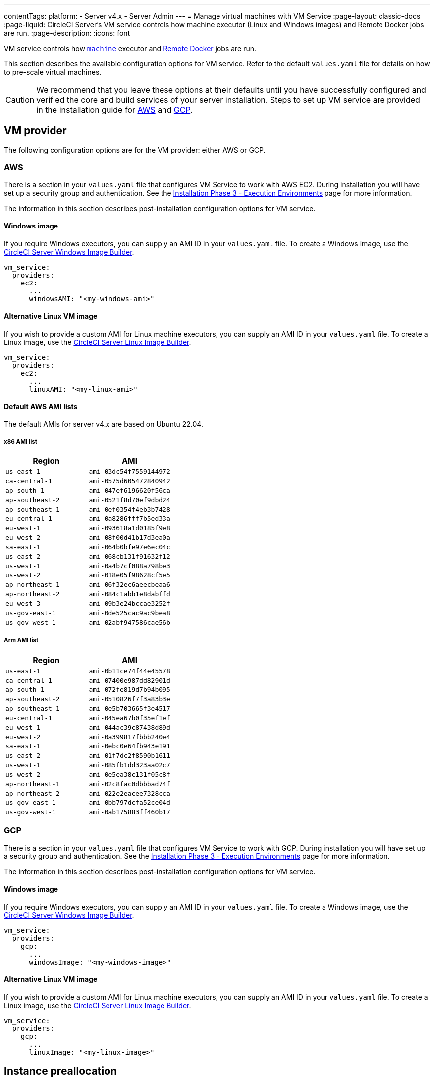 ---
contentTags:
  platform:
    - Server v4.x
    - Server Admin
---
= Manage virtual machines with VM Service
:page-layout: classic-docs
:page-liquid: CircleCI Server’s VM service controls how machine executor (Linux and Windows images) and Remote Docker jobs are run.
:page-description:
:icons: font

VM service controls how https://circleci.com/docs/configuration-reference/#machine[`machine`] executor and https://circleci.com/docs/building-docker-images[Remote Docker] jobs are run.

This section describes the available configuration options for VM service. Refer to the default `values.yaml` file for details on how to pre-scale virtual machines.

CAUTION: We recommend that you leave these options at their defaults until you have successfully configured and verified the core and build services of your server installation. Steps to set up VM service are provided in the installation guide for link:/docs/server/installation/phase-3-execution-environments/#aws-vm-service[AWS] and link:/docs/server/installation/phase-3-execution-environments/#gcp-authentication[GCP].

[#vm-provider]
== VM provider
The following configuration options are for the VM provider: either AWS or GCP.

[#aws]
=== AWS
There is a section in your `values.yaml` file that configures VM Service to work with AWS EC2. During installation you will have set up a security group and authentication. See the link:/docs/server/installation/phase-3-execution-environments/#aws-vm-service[Installation Phase 3 - Execution Environments] page for more information.

The information in this section describes post-installation configuration options for VM service.

[#windows-image-aws]
==== Windows image

If you require Windows executors, you can supply an AMI ID in your `values.yaml` file. To create a Windows image, use the link:https://github.com/CircleCI-Public/circleci-server-windows-image-builder[CircleCI Server Windows Image Builder].

[source,yaml]
----
vm_service:
  providers:
    ec2:
      ...
      windowsAMI: "<my-windows-ami>"
----

[#linux-image-aws]
==== Alternative Linux VM image

If you wish to provide a custom AMI for Linux machine executors, you can supply an AMI ID in your `values.yaml` file. To create a Linux image, use the link:https://github.com/CircleCI-Public/circleci-server-linux-image-builder[CircleCI Server Linux Image Builder].

[source,yaml]
----
vm_service:
  providers:
    ec2:
      ...
      linuxAMI: "<my-linux-ami>"
----

[#default-aws-ami-lists]
==== Default AWS AMI lists

The default AMIs for server v4.x are based on Ubuntu 22.04.

[#x86-ami-list]
===== x86 AMI list

[.table.table-striped]
[cols=2*, options="header", stripes=even]
|===
| Region
| AMI

| `us-east-1`
| `ami-03dc54f7559144972`

| `ca-central-1`
| `ami-0575d605472840942`

| `ap-south-1`
| `ami-047ef6196620f56ca`

| `ap-southeast-2`
| `ami-0521f8d70ef9dbd24`

| `ap-southeast-1`
| `ami-0ef0354f4eb3b7428`

| `eu-central-1`
| `ami-0a8286fff7b5ed33a`

| `eu-west-1`
| `ami-093618a1d0185f9e8`

| `eu-west-2`
| `ami-08f00d41b17d3ea0a`

| `sa-east-1`
| `ami-064b0bfe97e6ec04c`

| `us-east-2`
| `ami-068cb131f91632f12`

| `us-west-1`
| `ami-0a4b7cf088a798be3`

| `us-west-2`
| `ami-018e05f98628cf5e5`

| `ap-northeast-1`
| `ami-06f32ec6aeecbeaa6`

| `ap-northeast-2`
| `ami-084c1abb1e8dabffd`

| `eu-west-3`
| `ami-09b3e24bccae3252f`

| `us-gov-east-1`
| `ami-0de525cac9ac9bea8`

| `us-gov-west-1`
| `ami-02abf947586cae56b`
|===

[#arm-ami-list]
===== Arm AMI list

[.table.table-striped]
[cols=2*, options="header", stripes=even]
|===
| Region
| AMI

|`us-east-1`
|`ami-0b11ce74f44e45578`

|`ca-central-1`
|`ami-07400e987dd82901d`

|`ap-south-1`
|`ami-072fe819d7b94b095`

|`ap-southeast-2`
|`ami-0510826f7f3a83b3e`

|`ap-southeast-1`
|`ami-0e5b703665f3e4517`

|`eu-central-1`
|`ami-045ea67b0f35ef1ef`

|`eu-west-1`
|`ami-044ac39c87438d89d`

|`eu-west-2`
|`ami-0a399817fbbb240e4`

|`sa-east-1`
|`ami-0ebc0e64fb943e191`

|`us-east-2`
|`ami-01f7dc2f8590b1611`

|`us-west-1`
|`ami-085fb1dd323aa02c7`

|`us-west-2`
|`ami-0e5ea38c131f05c8f`

|`ap-northeast-1`
|`ami-02c8fac0dbbbad74f`

|`ap-northeast-2`
|`ami-022e2eacee7328cca`

|`us-gov-east-1`
|`ami-0bb797dcfa52ce04d`

|`us-gov-west-1`
|`ami-0ab175883ff460b17`
|===

[#gcp]
=== GCP
There is a section in your `values.yaml` file that configures VM Service to work with GCP. During installation you will have set up a security group and authentication. See the link:/docs/server/installation/phase-3-execution-environments/#aws-vm-service[Installation Phase 3 - Execution Environments] page for more information.

The information in this section describes post-installation configuration options for VM service.

[#windows-image-gcp]
==== Windows image

If you require Windows executors, you can supply an AMI ID in your `values.yaml` file. To create a Windows image, use the link:https://github.com/CircleCI-Public/circleci-server-windows-image-builder[CircleCI Server Windows Image Builder].

[source,yaml]
----
vm_service:
  providers:
    gcp:
      ...
      windowsImage: "<my-windows-image>"
----

[#linux-image-gcp]
==== Alternative Linux VM image

If you wish to provide a custom AMI for Linux machine executors, you can supply an AMI ID in your `values.yaml` file. To create a Linux image, use the link:https://github.com/CircleCI-Public/circleci-server-linux-image-builder[CircleCI Server Linux Image Builder].

[source,yaml]
----
vm_service:
  providers:
    gcp:
      ...
      linuxImage: "<my-linux-image>"
----

[#instance-preallocation]
== Instance preallocation

WARNING: If https://circleci.com/docs/docker-layer-caching/[Docker Layer Caching (DLC)] is used, VM Service instances need to be spun up on demand. For this to happen, **either** ensure any preallocated instances are in use, **or** set both remote Docker and `machine` preallocated instance fields to `0`.

CAUTION: When using preallocated instances be aware that a cron job is scheduled to cycle through these instances once per day to ensure they do not end up in an unworkable state.

To configure server to keep instances preallocated, use the keys shown in the following `values.yaml` examples:

NOTE: For a full list of options, see the link:/docs/server/installation/installation-reference/#all-values-yaml-options[Installation Reference] page.

[source,yaml]
----
vm_scaler:
  # -- Number of replicas to deploy for the vm-scaler deployment.
  replicas: 1
  # -- Configuration options for, and numbers of, prescaled instances for remote Docker jobs.
  prescaled:
    - type: l1.medium
      image: docker-default
      docker-engine: true # remote Docker environment
      cron: ""
      count: 2
----

[source,yaml]
----
vm_scaler:
  # -- Number of replicas to deploy for the vm-scaler deployment.
  replicas: 1
  # -- Configuration options for, and numbers of, prescaled instances for remote Docker jobs.
  prescaled:
    - type: l1.medium
      image: default
      docker-engine: false # machine execution environment
      cron: ""
      count: 2
----

[#apply-changes]
== Apply changes

Apply the changes made to your `values.yaml` file:

[source,shell,subs=attributes+]
----
namespace=<your-namespace>
helm upgrade circleci-server oci://cciserver.azurecr.io/circleci-server -n $namespace --version {serverversion4} -f <path-to-values.yaml>
----